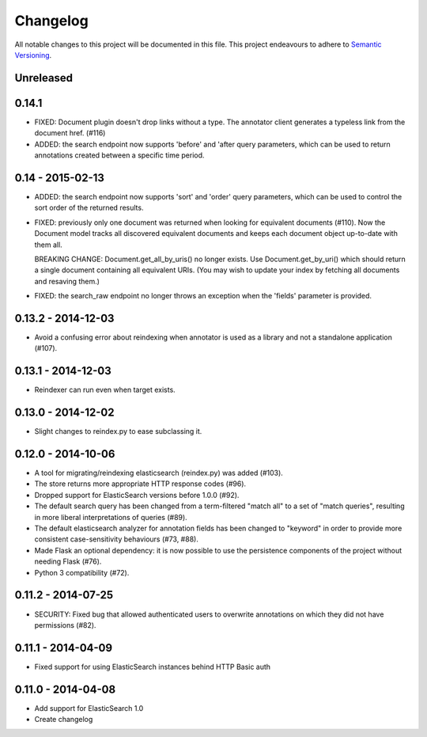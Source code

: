 Changelog
=========

All notable changes to this project will be documented in this file. This
project endeavours to adhere to `Semantic Versioning`_.

.. _Semantic Versioning: http://semver.org/

Unreleased
----------

0.14.1
-----------------
- FIXED: Document plugin doesn't drop links without a type. The annotator
  client generates a typeless link from the document href. (#116)

- ADDED: the search endpoint now supports 'before' and 'after query parameters,
  which can be used to return annotations created between a specific time
  period.

0.14 - 2015-02-13
-----------------

-  ADDED: the search endpoint now supports 'sort' and 'order' query parameters,
   which can be used to control the sort order of the returned results.

-  FIXED: previously only one document was returned when looking for equivalent
   documents (#110). Now the Document model tracks all discovered equivalent
   documents and keeps each document object up-to-date with them all.

   BREAKING CHANGE: Document.get_all_by_uris() no longer exists. Use
   Document.get_by_uri() which should return a single document containing all
   equivalent URIs. (You may wish to update your index by fetching all documents
   and resaving them.)

-  FIXED: the search_raw endpoint no longer throws an exception when the
   'fields' parameter is provided.

0.13.2 - 2014-12-03
-------------------

-  Avoid a confusing error about reindexing when annotator is used as a
   library and not a standalone application (#107).

0.13.1 - 2014-12-03
-------------------

-  Reindexer can run even when target exists.

0.13.0 - 2014-12-02
-------------------

-  Slight changes to reindex.py to ease subclassing it.

0.12.0 - 2014-10-06
-------------------

-  A tool for migrating/reindexing elasticsearch (reindex.py) was added (#103).
-  The store returns more appropriate HTTP response codes (#96).
-  Dropped support for ElasticSearch versions before 1.0.0 (#92).
-  The default search query has been changed from a term-filtered "match all" to
   a set of "match queries", resulting in more liberal interpretations of
   queries (#89).
-  The default elasticsearch analyzer for annotation fields has been changed to
   "keyword" in order to provide more consistent case-sensitivity behaviours
   (#73, #88).
-  Made Flask an optional dependency: it is now possible to use the persistence
   components of the project without needing Flask (#76).
-  Python 3 compatibility (#72).


0.11.2 - 2014-07-25
-------------------

-  SECURITY: Fixed bug that allowed authenticated users to overwrite annotations
   on which they did not have permissions (#82).

0.11.1 - 2014-04-09
-------------------

-  Fixed support for using ElasticSearch instances behind HTTP Basic auth

0.11.0 - 2014-04-08
-------------------

-  Add support for ElasticSearch 1.0
-  Create changelog
